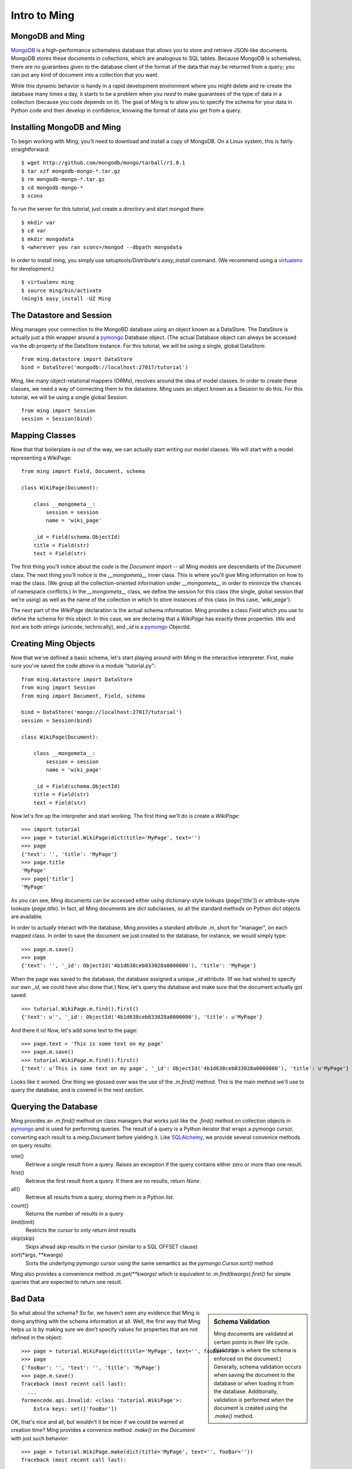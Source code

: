 ======================
Intro to Ming
======================

MongoDB and Ming
----------------

MongoDB_ is a high-performance schemaless database that allows you to store and
retrieve JSON-like documents.  MongoDB stores these documents in collections,
which are analogous to SQL tables.  Because MongoDB is schemaless, there are no
guarantees given to the database client of the format of the data that may be
returned from a query; you can put any kind of document into a collection that
you want.  

While this dynamic behavior is handy in a rapid development environment where you
might delete and re-create the database many times a day, it starts to be a
problem when you *need* to make guarantees of the type of data in a collection
(because you code depends on it).  The goal of Ming is to allow you to specify
the schema for your data in Python code and then develop in confidence, knowing
the format of data you get from a query.

Installing MongoDB and Ming
---------------------------

To begin working with Ming, you'll need to download and install a copy of
MongoDB.  On a Linux system, this is fairly straightforward::

    $ wget http://github.com/mongodb/mongo/tarball/r1.0.1
    $ tar xzf mongodb-mongo-*.tar.gz
    $ rm mongodb-mongo-*.tar.gz
    $ cd mongodb-mongo-*
    $ scons

To run the server for this tutorial, just create a directory and start mongod
there::

    $ mkdir var
    $ cd var
    $ mkdir mongodata
    $ <wherever you ran scons>/mongod --dbpath mongodata

In order to install ming, you simply use setuptools/Distribute's `easy_install`
command.  (We recommend using a virtualenv_ for development.)

::

    $ virtualenv ming
    $ source ming/bin/activate
    (ming)$ easy_install -UZ Ming

The Datastore and Session
-------------------------

Ming manages your connection to the MongoBD database using an object known as a
DataStore.  The DataStore is actually just a thin wrapper around a pymongo_
Database object.  (The actual Database object can always be accessed via the `db`
property of the DataStore instance.  For this tutorial, we will be using a
single, global DataStore::

    from ming.datastore import DataStore
    bind = DataStore('mongodb://localhost:27017/tutorial')


Ming, like many object-relational mappers (ORMs), revolves around the idea of
model classes.  In order to create these classes, we need a way of connecting
them to the datastore.  Ming uses an object known as a Session to do this.  For
this tutorial, we will be using a single global Session::

    from ming import Session
    session = Session(bind)

Mapping Classes
---------------

Now that that boilerplate is out of the way, we can actually start writing our
model classes.  We will start with a model representing a WikiPage::

    from ming import Field, Document, schema
    
    class WikiPage(Document):

        class __mongometa__:
            session = session
            name = 'wiki_page'

        _id = Field(schema.ObjectId)
        title = Field(str)
        text = Field(str)

The first thing you'll notice about the code is the `Document` import -- all Ming
models are descendants of the `Document` class.  The next thing you'll notice is
the `__mongometa__` inner class.  This is where you'll give Ming information on
how to map the class.  (We group all the collection-oriented information under 
`__mongometa__` in order to minimize the chances of namespace conflicts.)  In the
`__mongometa__` class, we define the session for this class (the single, global
session that we're using) as well as the name of the collection in which to store
instances of this class (in this case, `'wiki_page'`).

The next part of the `WikiPage` declaration is the actual schema information.
Ming provides a class `Field` which you use to define the schema for this
object.  In this case, we are declaring that a `WikiPage` has exactly three
properties.  `title` and `text` are both strings (unicode, technically), and
`_id` is a pymongo_ ObjectId.

Creating Ming Objects
---------------------

Now that we've defined a basic schema, let's start playing around with Ming in
the interactive interpreter.  First, make sure you've saved the code above in a
module "tutorial.py"::

    from ming.datastore import DataStore
    from ming import Session
    from ming import Document, Field, schema

    bind = DataStore('mongo://localhost:27017/tutorial')
    session = Session(bind)

    class WikiPage(Document):

        class __mongometa__:
            session = session
            name = 'wiki_page'

        _id = Field(schema.ObjectId)    
        title = Field(str)
        text = Field(str)

Now let's fire up the interpreter and start working.  The first thing we'll do is
create a `WikiPage`::

    >>> import tutorial
    >>> page = tutorial.WikiPage(dict(title='MyPage', text='')
    >>> page
    {'text': '', 'title': 'MyPage'}
    >>> page.title
    'MyPage'
    >>> page['title']
    'MyPage'

As you can see, Ming documents can be accessed either using dictionary-style
lookups (`page['title']`) or attribute-style lookups (`page.title`).  In fact,
all Ming documents are `dict` subclasses, so all the standard methods on
Python `dict` objects  are available.

In order to actually interact with the database, Ming provides a standard
attribute `.m`, short for "manager", on each mapped class.  In order to save the
document we just created to the database, for instance, we would simply type::

    >>> page.m.save()
    >>> page
    {'text': '', '_id': ObjectId('4b1d638ceb033028a0000000'), 'title': 'MyPage'}

When the page was saved to the database, the database assigned a unique `_id`
attribute.  (If we had wished to specify our own `_id`, we could have also done
that.)  Now, let's query the database and make sure that the document actually
got saved::

    >>> tutorial.WikiPage.m.find().first()
    {'text': u'', '_id': ObjectId('4b1d638ceb033028a0000000'), 'title': u'MyPage'}

And there it is!  Now, let's add some text to the page::

    >>> page.text = 'This is some text on my page'
    >>> page.m.save()
    >>> tutorial.WikiPage.m.find().first()
    {'text': u'This is some text on my page', '_id': ObjectId('4b1d638ceb033028a0000000'), 'title': u'MyPage'}

Looks like it worked.  One thing we glossed over was the use of the `.m.find()`
method.  This is the main method we'll use to query the database, and is covered
in the next section.

Querying the Database
---------------------

Ming provides an `.m.find()` method on class managers that works just like the
`.find()` method on collection objects in pymongo_ and is used for performing
queries.  The result of a query is a Python iterator that wraps a pymongo cursor,
converting each result to a `ming.Document` before yielding it.  Like
SQLAlchemy_, we provide several convenice methods on query results: 

one()
  Retrieve a single result from a query.  Raises an exception if the query
  contains either zero or more than one result.
first()
  Retrieve the first result from a query.  If there are no results, return
  `None`.
all()
  Retrieve all results from a query, storing them in a Python `list`.
count()
  Returns the number of results in a query
limit(limit)
  Restricts the cursor to only return `limit` results
skip(skip)
  Skips ahead `skip` results in the cursor (similar to a SQL OFFSET clause)
sort(*args, **kwargs)
  Sorts the underlying pymongo cursor using the same semantics as the
  `pymongo.Cursor.sort()` method

Ming also provides a convenience method `.m.get(**kwargs)` which is equivalent to
`.m.find(kwargs).first()` for simple queries that are expected to return one result.

Bad Data
--------

.. sidebar:: Schema Validation

   Ming documents are validated at certain points in their life cycle.  (Validation
   is where the schema is enforced on the document.)  Generally, schema validation
   occurs when saving the document to the database or when loading it from the
   database.  Additionally, validation is performed when the document is created
   using the `.make()` method.

So what about the schema?  So far, we haven't seen any evidence that Ming is
doing anything with the schema information at all.  Well, the first way that Ming
helps us is by making sure we don't specify values for properties that are not
defined in the object::

    >>> page = tutorial.WikiPage(dict(title='MyPage', text='', fooBar=''))
    >>> page
    {'fooBar': '', 'text': '', 'title': 'MyPage'}
    >>> page.m.save()
    Traceback (most recent call last):
      ...
    formencode.api.Invalid: <class 'tutorial.WikiPage'>:
        Extra keys: set(['fooBar'])

OK, that's nice and all, but wouldn't it be nicer if we could be warned at
creation time?  Ming provides a convenice method `.make()` on the `Document` with
just such behavior::

    >>> page = tutorial.WikiPage.make(dict(title='MyPage', text='', fooBar=''))
    Traceback (most recent call last):
      ...
    formencode.api.Invalid: <class 'tutorial.WikiPage'>:
        Extra keys: set(['fooBar'])

We can also provide default values for properties via the `if_missing`
parameter.  Change the definition of the `text` property in `tutorial.py` to
read::

    text = Field(str, if_missing='')

Now if we restart the interpreter (or reload the tutorial model), we can do the
following::

    >>> page = tutorial.WikiPage.make(dict(title='MyPage'))
    >>> page
    {'text': '', 'title': 'MyPage'}

Ming also support supplying a callable as an if_missing value so you could put
the creation date in a WikiPage like this::

    from datetime import datetime

    ...

    creation_date = Field(datetime, if_missing=datetime.utcnow)

Compound Validators
-------------------

.. sidebar:: `ming.schema`

   Up till now, we have generally been defining schema items as native Python
   types.  This is a convenient shortcut provided by Ming to reduce your
   finger-typing.  Sometimes, however, you'll need to directly specify the actual
   validator used.  These validators are defined in the :mod:`ming.schema` module.

Ming, like MongoDB, allows for documents to be arbitrarily nested.  For instance,
we might want to keep a `metadata` property on our `WikiPage` that kept tag and
category information.  To do this, we just need to add a little more complex
schema.  Add the following line to the `WikiPage` definition::

    metadata = Field(dict(
            tags=[str],
            categories=[str]))

Now, what happens when we create a page?

    >>> >>> tutorial.WikiPage.make(dict(title='MyPage'))
    {'text': '', 'title': 'MyPage', 'metadata': {'categories': [], 'tags': []}}
    >>> tutorial.WikiPage.make(dict(title='MyPage', metadata=dict(tags=['foo', 'bar', 'baz'])))
    {'text': '', 'title': 'MyPage', 'metadata': {'categories': [], 'tags': ['foo', 'bar', 'baz']}}

Ming creates the structure for us automatically.  (If we had wanted to specify a
different default value for the `metadata` property, we could have done so using
the `if_missing` parameter, of course.)  

Specifying a Migration
----------------------

One of the most irritating parts of maintaining an application for a while is the
need to do data migrations from one version of the schema to another.  While Ming
can't completely remove the pain of migrations, it does seek to make migrations
as simple as possible.  

Let's see what's in the database right now::

    >>> tutorial.WikiPage.m.find().all()
    [{'text': u'This is some text on my page', '_id': ObjectId('4b1d638ceb033028a0000000'), 'title': u'MyPage', 'metadata': {'categories': [], 'tags': []}}]

Suppose we decided that we didn't want the `metadata` property; we'd like to
"promote" the `categories` and `tags` properties to be top-level attributes of
the `WikiPage`.  We might write our new schema as follows::

    class WikiPage(Document):

        class __mongometa__:
            session = session
            name = 'wiki_page'

        _id = Field(schema.ObjectId)
        title = Field(str)
        text = Field(str, if_missing='')
        tags = Field([str])
        categories = Field([str])

But now if we try to .find() things in our database, our query dies a horrible
death::

    >>> tutorial = reload(tutorial)
    >>> tutorial.WikiPage.m.find().all()
    Traceback (most recent call last):
    ...
    formencode.api.Invalid: <class 'tutorial.WikiPage'>:
        Extra keys: set([u'metadata'])

What we need now is a migration.  Luckily, Ming makes migrations manageable.  All
we need to do is include the previous schema and a migration function in our
`__mongometa__` object.  We'll also throw in a schema version number for good measure::

    class OldWikiPage(Document):
        _id = Field(schema.ObjectId)
        title = Field(str)
        text = Field(str, if_missing='')
        metadata = Field(dict(
                tags=[str],
                categories=[str]))

    class WikiPage(Document):

        class __mongometa__:
            session = session
            name = 'wiki_page'
            version_of = OldWikiPage
            def migrate(data):
                result = dict(
                    data,
                    tags=data['metadata']['tags'],
                    categories=data['metadata']['categories'],
                    version=1)
                del result['metadata']
                return result

        version = Field(1)
        ...

OK, now let's reload and try that query again::

    >>> tutorial = reload(tutorial)
    >>> tutorial.WikiPage.m.find().all()
    [{'title': u'MyPage', 'text': u'This is some text on my page', 'tags': [], 'version': 1, '_id': ObjectId('4b1d638ceb033028a0000000'), 'categories': []}]

And that's it.  Migrations are performed lazily as the objects are loaded
from the database.  Note that we can make the `OldWikiPage` a `version_of` and
`EvenOlderWikiPage` and the migration will automatically migrate each object to
the latest version.  If you wish to migrate all the objects in a collection, just
do the following::

    >>> tutorial.WikiPage.m.migrate()

.. _MongoDB: http://www.mongodb.org/
.. _virtualenv: http://pypi.python.org/pypi/virtualenv
.. _SQLAlchemy: http://www.sqlalchemy.org/
.. _pymongo: http://github.com/mongodb/mongo-python-driver
